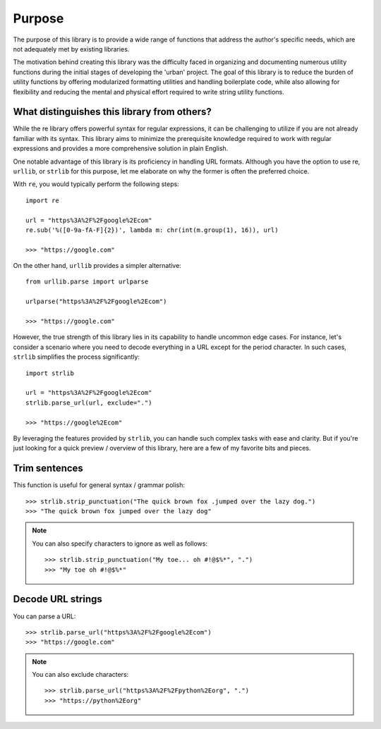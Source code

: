 Purpose
=======

The purpose of this library is to provide a wide range of functions that
address the author's specific needs, which are not adequately met by existing libraries.

The motivation behind creating this library was the difficulty faced in organizing
and documenting numerous utility functions during the initial stages of developing the 'urban' project.
The goal of this library is to reduce the burden of utility functions by offering modularized formatting utilities and handling boilerplate code,
while also allowing for flexibility and reducing the mental and physical effort required to write string utility functions.

What distinguishes this library from others?
--------------------------------------------

While the re library offers powerful syntax for regular expressions, it can be challenging to utilize if you are not already familiar with its syntax.
This library aims to minimize the prerequisite knowledge required to work with regular expressions and provides a more comprehensive solution in plain English.

One notable advantage of this library is its proficiency in handling URL formats.
Although you have the option to use re, ``urllib``, or ``strlib`` for this purpose, let me elaborate on why the former is often the preferred choice.

With ``re``, you would typically perform the following steps::

    import re

    url = "https%3A%2F%2Fgoogle%2Ecom"
    re.sub('%([0-9a-fA-F]{2})', lambda m: chr(int(m.group(1), 16)), url)

    >>> "https://google.com"

On the other hand, ``urllib`` provides a simpler alternative::

    from urllib.parse import urlparse

    urlparse("https%3A%2F%2Fgoogle%2Ecom")

    >>> "https://google.com"

However, the true strength of this library lies in its capability to handle uncommon edge cases.
For instance, let's consider a scenario where you need to decode everything in a URL except for the period character.
In such cases, ``strlib`` simplifies the process significantly::

    import strlib

    url = "https%3A%2F%2Fgoogle%2Ecom"
    strlib.parse_url(url, exclude=".")

    >>> "https://google%2Ecom"

By leveraging the features provided by ``strlib``, you can handle such complex tasks with ease and clarity.
But if you're just looking for a quick preview / overview of this library, here
are a few of my favorite bits and pieces.

Trim sentences
---------------

This function is useful for general syntax / grammar polish::

    >>> strlib.strip_punctuation("The quick brown fox .jumped over the lazy dog.")
    >>> "The quick brown fox jumped over the lazy dog"


.. Note:: You can also specify characters to ignore as well as follows::

    >>> strlib.strip_punctuation("My toe... oh #!@$%*", ".")
    >>> "My toe oh #!@$%*"


Decode URL strings
------------------

You can parse a URL::

    >>> strlib.parse_url("https%3A%2F%2Fgoogle%2Ecom")
    >>> "https://google.com"

.. Note:: You can also exclude characters::

    >>> strlib.parse_url("https%3A%2F%2Fpython%2Eorg", ".")
    >>> "https://python%2Eorg"


